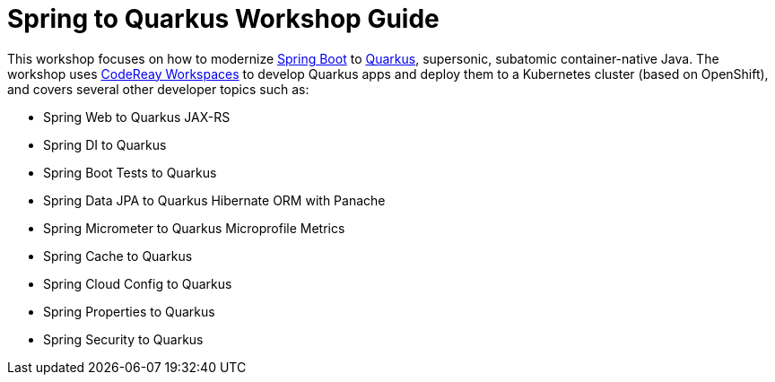 = Spring to Quarkus Workshop Guide

This workshop focuses on how to modernize https://spring.io/projects/spring-boot[Spring Boot] to https://quarkus.io[Quarkus], supersonic, subatomic container-native Java. The workshop uses https://developers.redhat.com/products/codeready-workspaces/overview[CodeReay Workspaces] to develop Quarkus apps and deploy them to a Kubernetes cluster (based on OpenShift), and covers several other developer topics such as:

* Spring Web to Quarkus JAX-RS
* Spring DI to Quarkus
* Spring Boot Tests to Quarkus
* Spring Data JPA to Quarkus Hibernate ORM with Panache
* Spring Micrometer to Quarkus Microprofile Metrics
* Spring Cache to Quarkus
* Spring Cloud Config to Quarkus
* Spring Properties to Quarkus
* Spring Security to Quarkus 

